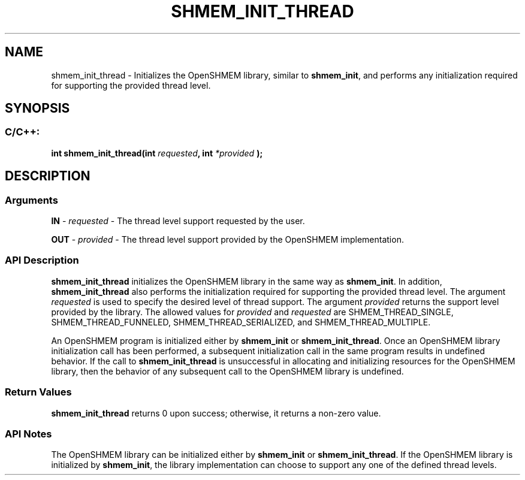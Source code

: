 .TH SHMEM_INIT_THREAD 3 "Open Source Software Solutions, Inc." "OpenSHMEM Library Documentation"
./ sectionStart
.SH NAME
shmem_init_thread \- 
Initializes the OpenSHMEM library, similar to 
.BR "shmem\_init" ,
and performs any
initialization required for supporting the provided thread level.

./ sectionEnd


./ sectionStart
.SH   SYNOPSIS
./ sectionEnd

./ sectionStart
.SS C/C++:

.B int
.B shmem\_init\_thread(int
.IB "requested" ,
.B int
.I *provided
.B );



./ sectionEnd




./ sectionStart

.SH DESCRIPTION
.SS Arguments
.BR "IN " -
.I requested
- The thread level support requested by the user.


.BR "OUT " -
.I provided
- The thread level support provided by the OpenSHMEM implementation.
./ sectionEnd


./ sectionStart

.SS API Description

.B shmem\_init\_thread
initializes the OpenSHMEM library in the same way as 
.BR "shmem\_init" .
In addition, 
.B shmem\_init\_thread
also performs 
the initialization required for supporting the provided thread level. 
The argument 
.I requested
is used to specify the desired level of 
thread support. The argument 
.I provided
returns the support level 
provided by the library. The allowed values for 
.I provided
and 
.I requested
are SHMEM\_THREAD\_SINGLE, SHMEM\_THREAD\_FUNNELED,
SHMEM\_THREAD\_SERIALIZED, and SHMEM\_THREAD\_MULTIPLE.

An OpenSHMEM program is initialized either by 
.B shmem\_init
or 
.BR "shmem\_init\_thread" .
Once an OpenSHMEM library initialization call has been performed, a subsequent
initialization call in the same program results in undefined behavior.
If the call to 
.B shmem\_init\_thread
is unsuccessful in allocating and initializing resources for the 
OpenSHMEM library, then the behavior of any subsequent call 
to the OpenSHMEM library is undefined.

./ sectionEnd


./ sectionStart

.SS Return Values

.B shmem\_init\_thread
returns 0 upon success; otherwise, it returns a
non-zero value.

./ sectionEnd


./ sectionStart

.SS API Notes

The OpenSHMEM library can be initialized either by 
.B shmem\_init
or 
.BR "shmem\_init\_thread" .
If the OpenSHMEM library is initialized 
by 
.BR "shmem\_init" ,
the library implementation can choose to 
support any one of the defined thread levels.

./ sectionEnd




